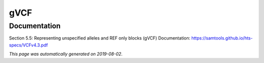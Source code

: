 
gVCF
====



Documentation
-------------


Section 5.5: Representing unspecified alleles and REF only blocks (gVCF)
Documentation: https://samtools.github.io/hts-specs/VCFv4.3.pdf
        

*This page was automatically generated on 2019-08-02*.
